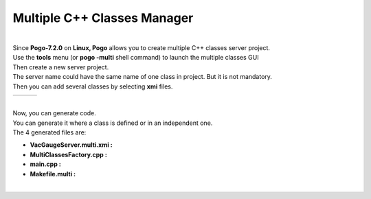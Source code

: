 Multiple C++ Classes Manager
----------------------------

| 

| Since **Pogo-7.2.0** on **Linux, Pogo** allows you to create multiple
  C++ classes server project.
| Use the **tools** menu (or **pogo -multi** shell command) to launch
  the multiple classes GUI
| Then create a new server project.
| The server name could have the same name of one class in project. But
  it is not mandatory.
| |Multi Classes Creation|
| Then you can add several classes by selecting **xmi** files.

+------------------------+----+----------------------+
| |MultiClassesAdding|   |    | |MultiClassesTree|   |
+------------------------+----+----------------------+

| 
| Now, you can generate code.
| You can generate it where a class is defined or in an independent one.
| The 4 generated files are:

-  **VacGaugeServer.multi.xmi :**
-  **MultiClassesFactory.cpp :**
-  **main.cpp :**
-  **Makefile.multi :**

| 

.. |Multi Classes Creation| image:: img/MultiClassesCreation.gif
.. |MultiClassesAdding| image:: img/MultiClassesAdding.gif
.. |MultiClassesTree| image:: img/MultiClassesTree.gif

